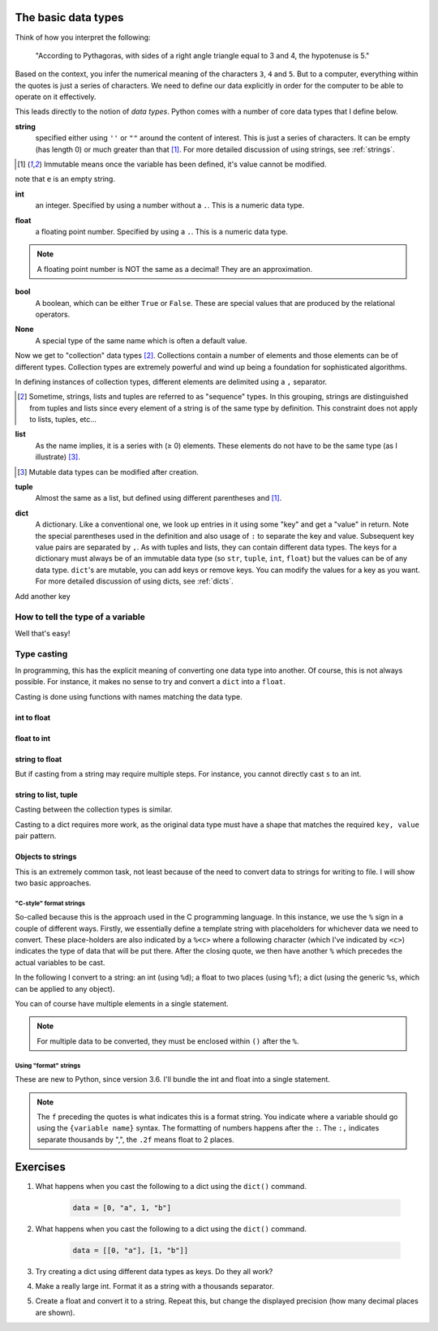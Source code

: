.. _types:

The basic data types
====================

Think of how you interpret the following:

    "According to Pythagoras, with sides of a right angle triangle equal to 3 and 4, the hypotenuse is 5."

Based on the context, you infer the numerical meaning of the characters ``3``, ``4`` and ``5``. But to a computer, everything within the quotes is just a series of characters. We need to define our data explicitly in order for the computer to be able to operate on it effectively.

This leads directly to the notion of *data types*. Python comes with a number of core data types that I define below.

.. index::
    pair: string; types

**string**
    specified either using ``''`` or ``""`` around the content of interest. This is just a series of characters. It can be empty (has length 0) or much greater than that [1]_.  For more detailed discussion of using strings, see :ref:`strings`.

.. [1] Immutable means once the variable has been defined, it's value cannot be modified.

.. jupyter-execute::

    a = "a string"
    a

.. jupyter-execute::

    e = ""
    e

note that ``e`` is an empty string.

.. index::
    pair: int; types

**int**
    an integer. Specified by using a number without a ``.``. This is a numeric data type.

.. jupyter-execute::

    i = 4

.. index::
    pair: float; types

**float**
    a floating point number. Specified by using a ``.``. This is a numeric data type.

.. jupyter-execute::

    pi = 2.14
    f = 1.0
    f

.. note:: A floating point number is NOT the same as a decimal! They are an approximation.

.. index::
    pair: bool; types
    pair: True / False; types

**bool**
    A boolean, which can be either ``True`` or ``False``. These are special values that are produced by the relational operators.

.. jupyter-execute::

    a = 2
    a > 3
    b = True


.. index::
    pair: None; types

**None**
    A special type of the same name which is often a default value.

.. jupyter-execute::

    a = None
    a is None

Now we get to "collection" data types [2]_. Collections contain a number of elements and those elements can be of different types. Collection types are extremely powerful and wind up being a foundation for sophisticated algorithms.

In defining instances of collection types, different elements are delimited using a ``,`` separator.

.. [2] Sometime, strings, lists and tuples are referred to as "sequence" types. In this grouping, strings are distinguished from tuples and lists since every element of a string is of the same type by definition. This constraint does not apply to lists, tuples, etc...

.. index::
    triple: list; types; collection objects

**list**
    As the name implies, it is a series with (≥ 0) elements. These elements do not have to be the same type (as I illustrate) [3]_.

.. [3] Mutable data types can be modified after creation.

.. jupyter-execute::

    l = [0, "text"]
    l

.. index::
    triple: tuple; types; collection objects

**tuple**
    Almost the same as a list, but defined using different parentheses and [1]_.

.. jupyter-execute::

    t = (0, "text")
    t

.. index::
    triple: dict; types; collection objects

**dict**
    A dictionary. Like a conventional one, we look up entries in it using some "key" and get a "value" in return. Note the special parentheses used in the definition and also usage of ``:`` to separate the key and value. Subsequent key value pairs are separated by ``,``. As with tuples and lists, they can contain different data types. The keys for a dictionary must always be of an immutable data type (so ``str``, ``tuple``, ``int``, ``float``) but the values can be of any data type. ``dict``'s are mutable, you can add keys or remove keys. You can modify the values for a key as you want. For more detailed discussion of using dicts, see :ref:`dicts`.

.. jupyter-execute::

    d = {"a": "first character", "b": 2}
    d

Add another key

.. jupyter-execute::

    d["new key"] = "some text"
    d


.. index::
    pair: type(); types

.. todo:: keys must be immutable, define a hash

How to tell the type of a variable
----------------------------------

Well that's easy!

.. jupyter-execute::

    a = 4
    type(a)

.. index::
    pair: type casting; types

Type casting
------------

In programming, this has the explicit meaning of converting one data type into another. Of course, this is not always possible. For instance, it makes no sense to try and convert a ``dict`` into a ``float``.

Casting is done using functions with names matching the data type.

int to float
^^^^^^^^^^^^

.. jupyter-execute::

    i = 4
    f = float(i)
    f

float to int
^^^^^^^^^^^^

.. jupyter-execute::

    f = 4.8
    i = int(f)
    i

string to float
^^^^^^^^^^^^^^^

.. jupyter-execute::

    s = "  4.45"
    f = float(s)
    f

But if casting from a string may require multiple steps. For instance, you cannot directly cast ``s`` to an int.

.. jupyter-execute::
    :raises:

    i = int(s)

string to list, tuple
^^^^^^^^^^^^^^^^^^^^^

Casting between the collection types is similar.

.. jupyter-execute::

    l = list(s)
    l
    t = tuple(s)
    t

Casting to a dict requires more work, as the original data type must have a shape that matches the required ``key, value`` pair pattern.

Objects to strings
^^^^^^^^^^^^^^^^^^

This is an extremely common task, not least because of the need to convert data to strings for writing to file. I will show two basic approaches.

.. index::
    pair: string formatting; str
    pair: C-style; str

"C-style" format strings
""""""""""""""""""""""""

So-called because this is the approach used in the C programming language. In this instance, we use the ``%`` sign in a couple of different ways. Firstly, we essentially define a template string with placeholders for whichever data we need to convert. These place-holders are also indicated by a ``%<c>`` where a following character (which I've indicated by ``<c>``) indicates the type of data that will be put there. After the closing quote, we then have another ``%`` which precedes the actual variables to be cast.

In the following I convert to a string: an int (using ``%d``); a float to two places (using ``%f``); a dict (using the generic ``%s``, which can be applied to any object).

.. jupyter-execute::

    i = 24
    s = "%d" % i
    s

.. jupyter-execute::

    f = 3.14678
    s = "%.2f" % f
    s

.. jupyter-execute::

    d = {1: ["some text", 4, "in a list!"]}
    s = "%s" % d
    s

You can of course have multiple elements in a single statement.

.. jupyter-execute::

    s = "%d\t%.2f\n" % (i, f)
    s

.. note:: For multiple data to be converted, they must be enclosed within ``()`` after the ``%``.

.. index::
    pair: format; str
    pair: f-strings; str

Using "format" strings
""""""""""""""""""""""

These are new to Python, since version 3.6. I'll bundle the int and float into a single statement.

.. jupyter-execute::

    i = 20
    x = 420000.134
    s = f"{i}\t{x:,.2f}\n"
    s

.. note:: The ``f`` preceding the quotes is what indicates this is a format string. You indicate where a variable should go using the ``{variable name}`` syntax. The formatting of numbers happens after the ``:``. The ``:,`` indicates separate thousands by ",", the ``.2f`` means float to 2 places.

Exercises
=========

#. What happens when you cast the following to a dict using the ``dict()`` command.

    .. code-block:: python

        data = [0, "a", 1, "b"]

#. What happens when you cast the following to a dict using the ``dict()`` command.

    .. code-block:: python

        data = [[0, "a"], [1, "b"]]

#. Try creating a dict using different data types as keys. Do they all work?

#. Make a really large int. Format it as a string with a thousands separator.

#. Create a float and convert it to a string. Repeat this, but change the displayed precision (how many decimal places are shown).
